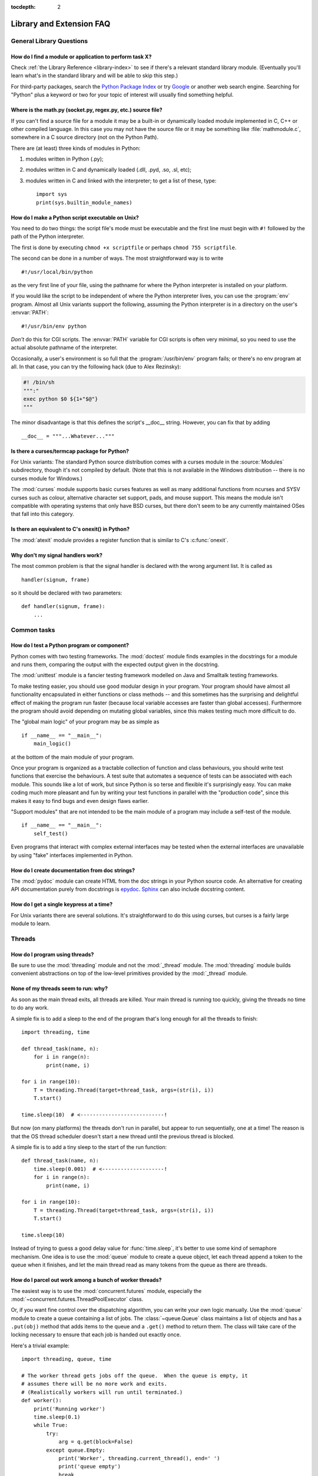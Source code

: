 :tocdepth: 2

=========================
Library and Extension FAQ
=========================

.. only:: html

   .. contents::

General Library Questions
=========================

How do I find a module or application to perform task X?
--------------------------------------------------------

Check :ref:`the Library Reference <library-index>` to see if there's a relevant
standard library module.  (Eventually you'll learn what's in the standard
library and will be able to skip this step.)

For third-party packages, search the `Python Package Index
<https://pypi.org>`_ or try `Google <https://www.google.com>`_ or
another web search engine.  Searching for "Python" plus a keyword or two for
your topic of interest will usually find something helpful.


Where is the math.py (socket.py, regex.py, etc.) source file?
-------------------------------------------------------------

If you can't find a source file for a module it may be a built-in or
dynamically loaded module implemented in C, C++ or other compiled language.
In this case you may not have the source file or it may be something like
:file:`mathmodule.c`, somewhere in a C source directory (not on the Python Path).

There are (at least) three kinds of modules in Python:

1) modules written in Python (.py);
2) modules written in C and dynamically loaded (.dll, .pyd, .so, .sl, etc);
3) modules written in C and linked with the interpreter; to get a list of these,
   type::

      import sys
      print(sys.builtin_module_names)


How do I make a Python script executable on Unix?
-------------------------------------------------

You need to do two things: the script file's mode must be executable and the
first line must begin with ``#!`` followed by the path of the Python
interpreter.

The first is done by executing ``chmod +x scriptfile`` or perhaps ``chmod 755
scriptfile``.

The second can be done in a number of ways.  The most straightforward way is to
write ::

  #!/usr/local/bin/python

as the very first line of your file, using the pathname for where the Python
interpreter is installed on your platform.

If you would like the script to be independent of where the Python interpreter
lives, you can use the :program:`env` program.  Almost all Unix variants support
the following, assuming the Python interpreter is in a directory on the user's
:envvar:`PATH`::

  #!/usr/bin/env python

*Don't* do this for CGI scripts.  The :envvar:`PATH` variable for CGI scripts is
often very minimal, so you need to use the actual absolute pathname of the
interpreter.

Occasionally, a user's environment is so full that the :program:`/usr/bin/env`
program fails; or there's no env program at all.  In that case, you can try the
following hack (due to Alex Rezinsky):

.. code-block:: sh

   #! /bin/sh
   """:"
   exec python $0 ${1+"$@"}
   """

The minor disadvantage is that this defines the script's __doc__ string.
However, you can fix that by adding ::

   __doc__ = """...Whatever..."""



Is there a curses/termcap package for Python?
---------------------------------------------

.. XXX curses *is* built by default, isn't it?

For Unix variants: The standard Python source distribution comes with a curses
module in the :source:`Modules` subdirectory, though it's not compiled by default.
(Note that this is not available in the Windows distribution -- there is no
curses module for Windows.)

The :mod:`curses` module supports basic curses features as well as many additional
functions from ncurses and SYSV curses such as colour, alternative character set
support, pads, and mouse support. This means the module isn't compatible with
operating systems that only have BSD curses, but there don't seem to be any
currently maintained OSes that fall into this category.


Is there an equivalent to C's onexit() in Python?
-------------------------------------------------

The :mod:`atexit` module provides a register function that is similar to C's
:c:func:`onexit`.


Why don't my signal handlers work?
----------------------------------

The most common problem is that the signal handler is declared with the wrong
argument list.  It is called as ::

   handler(signum, frame)

so it should be declared with two parameters::

   def handler(signum, frame):
       ...


Common tasks
============

How do I test a Python program or component?
--------------------------------------------

Python comes with two testing frameworks.  The :mod:`doctest` module finds
examples in the docstrings for a module and runs them, comparing the output with
the expected output given in the docstring.

The :mod:`unittest` module is a fancier testing framework modelled on Java and
Smalltalk testing frameworks.

To make testing easier, you should use good modular design in your program.
Your program should have almost all functionality
encapsulated in either functions or class methods -- and this sometimes has the
surprising and delightful effect of making the program run faster (because local
variable accesses are faster than global accesses).  Furthermore the program
should avoid depending on mutating global variables, since this makes testing
much more difficult to do.

The "global main logic" of your program may be as simple as ::

   if __name__ == "__main__":
       main_logic()

at the bottom of the main module of your program.

Once your program is organized as a tractable collection of function and class
behaviours, you should write test functions that exercise the behaviours.  A
test suite that automates a sequence of tests can be associated with each module.
This sounds like a lot of work, but since Python is so terse and flexible it's
surprisingly easy.  You can make coding much more pleasant and fun by writing
your test functions in parallel with the "production code", since this makes it
easy to find bugs and even design flaws earlier.

"Support modules" that are not intended to be the main module of a program may
include a self-test of the module. ::

   if __name__ == "__main__":
       self_test()

Even programs that interact with complex external interfaces may be tested when
the external interfaces are unavailable by using "fake" interfaces implemented
in Python.


How do I create documentation from doc strings?
-----------------------------------------------

The :mod:`pydoc` module can create HTML from the doc strings in your Python
source code.  An alternative for creating API documentation purely from
docstrings is `epydoc <http://epydoc.sourceforge.net/>`_.  `Sphinx
<http://sphinx-doc.org>`_ can also include docstring content.


How do I get a single keypress at a time?
-----------------------------------------

For Unix variants there are several solutions.  It's straightforward to do this
using curses, but curses is a fairly large module to learn.

.. XXX this doesn't work out of the box, some IO expert needs to check why

   Here's a solution without curses::

   import termios, fcntl, sys, os
   fd = sys.stdin.fileno()

   oldterm = termios.tcgetattr(fd)
   newattr = termios.tcgetattr(fd)
   newattr[3] = newattr[3] & ~termios.ICANON & ~termios.ECHO
   termios.tcsetattr(fd, termios.TCSANOW, newattr)

   oldflags = fcntl.fcntl(fd, fcntl.F_GETFL)
   fcntl.fcntl(fd, fcntl.F_SETFL, oldflags | os.O_NONBLOCK)

   try:
       while True:
           try:
               c = sys.stdin.read(1)
               print("Got character", repr(c))
           except OSError:
               pass
   finally:
       termios.tcsetattr(fd, termios.TCSAFLUSH, oldterm)
       fcntl.fcntl(fd, fcntl.F_SETFL, oldflags)

   You need the :mod:`termios` and the :mod:`fcntl` module for any of this to
   work, and I've only tried it on Linux, though it should work elsewhere.  In
   this code, characters are read and printed one at a time.

   :func:`termios.tcsetattr` turns off stdin's echoing and disables canonical
   mode.  :func:`fcntl.fnctl` is used to obtain stdin's file descriptor flags
   and modify them for non-blocking mode.  Since reading stdin when it is empty
   results in an :exc:`OSError`, this error is caught and ignored.

   .. versionchanged:: 3.3
      *sys.stdin.read* used to raise :exc:`IOError`. Starting from Python 3.3
      :exc:`IOError` is alias for :exc:`OSError`.


Threads
=======

How do I program using threads?
-------------------------------

Be sure to use the :mod:`threading` module and not the :mod:`_thread` module.
The :mod:`threading` module builds convenient abstractions on top of the
low-level primitives provided by the :mod:`_thread` module.


None of my threads seem to run: why?
------------------------------------

As soon as the main thread exits, all threads are killed.  Your main thread is
running too quickly, giving the threads no time to do any work.

A simple fix is to add a sleep to the end of the program that's long enough for
all the threads to finish::

   import threading, time

   def thread_task(name, n):
       for i in range(n):
           print(name, i)

   for i in range(10):
       T = threading.Thread(target=thread_task, args=(str(i), i))
       T.start()

   time.sleep(10)  # <---------------------------!

But now (on many platforms) the threads don't run in parallel, but appear to run
sequentially, one at a time!  The reason is that the OS thread scheduler doesn't
start a new thread until the previous thread is blocked.

A simple fix is to add a tiny sleep to the start of the run function::

   def thread_task(name, n):
       time.sleep(0.001)  # <--------------------!
       for i in range(n):
           print(name, i)

   for i in range(10):
       T = threading.Thread(target=thread_task, args=(str(i), i))
       T.start()

   time.sleep(10)

Instead of trying to guess a good delay value for :func:`time.sleep`,
it's better to use some kind of semaphore mechanism.  One idea is to use the
:mod:`queue` module to create a queue object, let each thread append a token to
the queue when it finishes, and let the main thread read as many tokens from the
queue as there are threads.


How do I parcel out work among a bunch of worker threads?
---------------------------------------------------------

The easiest way is to use the :mod:`concurrent.futures` module,
especially the :mod:`~concurrent.futures.ThreadPoolExecutor` class.

Or, if you want fine control over the dispatching algorithm, you can write
your own logic manually.  Use the :mod:`queue` module to create a queue
containing a list of jobs.  The :class:`~queue.Queue` class maintains a
list of objects and has a ``.put(obj)`` method that adds items to the queue and
a ``.get()`` method to return them.  The class will take care of the locking
necessary to ensure that each job is handed out exactly once.

Here's a trivial example::

   import threading, queue, time

   # The worker thread gets jobs off the queue.  When the queue is empty, it
   # assumes there will be no more work and exits.
   # (Realistically workers will run until terminated.)
   def worker():
       print('Running worker')
       time.sleep(0.1)
       while True:
           try:
               arg = q.get(block=False)
           except queue.Empty:
               print('Worker', threading.current_thread(), end=' ')
               print('queue empty')
               break
           else:
               print('Worker', threading.current_thread(), end=' ')
               print('running with argument', arg)
               time.sleep(0.5)

   # Create queue
   q = queue.Queue()

   # Start a pool of 5 workers
   for i in range(5):
       t = threading.Thread(target=worker, name='worker %i' % (i+1))
       t.start()

   # Begin adding work to the queue
   for i in range(50):
       q.put(i)

   # Give threads time to run
   print('Main thread sleeping')
   time.sleep(5)

When run, this will produce the following output:

.. code-block:: none

   Running worker
   Running worker
   Running worker
   Running worker
   Running worker
   Main thread sleeping
   Worker <Thread(worker 1, started 130283832797456)> running with argument 0
   Worker <Thread(worker 2, started 130283824404752)> running with argument 1
   Worker <Thread(worker 3, started 130283816012048)> running with argument 2
   Worker <Thread(worker 4, started 130283807619344)> running with argument 3
   Worker <Thread(worker 5, started 130283799226640)> running with argument 4
   Worker <Thread(worker 1, started 130283832797456)> running with argument 5
   ...

Consult the module's documentation for more details; the :class:`~queue.Queue`
class provides a featureful interface.


What kinds of global value mutation are thread-safe?
----------------------------------------------------

A :term:`global interpreter lock` (GIL) is used internally to ensure that only one
thread runs in the Python VM at a time.  In general, Python offers to switch
among threads only between bytecode instructions; how frequently it switches can
be set via :func:`sys.setswitchinterval`.  Each bytecode instruction and
therefore all the C implementation code reached from each instruction is
therefore atomic from the point of view of a Python program.

In theory, this means an exact accounting requires an exact understanding of the
PVM bytecode implementation.  In practice, it means that operations on shared
variables of built-in data types (ints, lists, dicts, etc) that "look atomic"
really are.

For example, the following operations are all atomic (L, L1, L2 are lists, D,
D1, D2 are dicts, x, y are objects, i, j are ints)::

   L.append(x)
   L1.extend(L2)
   x = L[i]
   x = L.pop()
   L1[i:j] = L2
   L.sort()
   x = y
   x.field = y
   D[x] = y
   D1.update(D2)
   D.keys()

These aren't::

   i = i+1
   L.append(L[-1])
   L[i] = L[j]
   D[x] = D[x] + 1

Operations that replace other objects may invoke those other objects'
:meth:`__del__` method when their reference count reaches zero, and that can
affect things.  This is especially true for the mass updates to dictionaries and
lists.  When in doubt, use a mutex!


Can't we get rid of the Global Interpreter Lock?
------------------------------------------------

.. XXX link to dbeazley's talk about GIL?

The :term:`global interpreter lock` (GIL) is often seen as a hindrance to Python's
deployment on high-end multiprocessor server machines, because a multi-threaded
Python program effectively only uses one CPU, due to the insistence that
(almost) all Python code can only run while the GIL is held.

Back in the days of Python 1.5, Greg Stein actually implemented a comprehensive
patch set (the "free threading" patches) that removed the GIL and replaced it
with fine-grained locking.  Adam Olsen recently did a similar experiment
in his `python-safethread <https://code.google.com/archive/p/python-safethread>`_
project.  Unfortunately, both experiments exhibited a sharp drop in single-thread
performance (at least 30% slower), due to the amount of fine-grained locking
necessary to compensate for the removal of the GIL.

This doesn't mean that you can't make good use of Python on multi-CPU machines!
You just have to be creative with dividing the work up between multiple
*processes* rather than multiple *threads*.  The
:class:`~concurrent.futures.ProcessPoolExecutor` class in the new
:mod:`concurrent.futures` module provides an easy way of doing so; the
:mod:`multiprocessing` module provides a lower-level API in case you want
more control over dispatching of tasks.

Judicious use of C extensions will also help; if you use a C extension to
perform a time-consuming task, the extension can release the GIL while the
thread of execution is in the C code and allow other threads to get some work
done.  Some standard library modules such as :mod:`zlib` and :mod:`hashlib`
already do this.

It has been suggested that the GIL should be a per-interpreter-state lock rather
than truly global; interpreters then wouldn't be able to share objects.
Unfortunately, this isn't likely to happen either.  It would be a tremendous
amount of work, because many object implementations currently have global state.
For example, small integers and short strings are cached; these caches would
have to be moved to the interpreter state.  Other object types have their own
free list; these free lists would have to be moved to the interpreter state.
And so on.

And I doubt that it can even be done in finite time, because the same problem
exists for 3rd party extensions.  It is likely that 3rd party extensions are
being written at a faster rate than you can convert them to store all their
global state in the interpreter state.

And finally, once you have multiple interpreters not sharing any state, what
have you gained over running each interpreter in a separate process?


Input and Output
================

How do I delete a file? (And other file questions...)
-----------------------------------------------------

Use ``os.remove(filename)`` or ``os.unlink(filename)``; for documentation, see
the :mod:`os` module.  The two functions are identical; :func:`~os.unlink` is simply
the name of the Unix system call for this function.

To remove a directory, use :func:`os.rmdir`; use :func:`os.mkdir` to create one.
``os.makedirs(path)`` will create any intermediate directories in ``path`` that
don't exist. ``os.removedirs(path)`` will remove intermediate directories as
long as they're empty; if you want to delete an entire directory tree and its
contents, use :func:`shutil.rmtree`.

To rename a file, use ``os.rename(old_path, new_path)``.

To truncate a file, open it using ``f = open(filename, "rb+")``, and use
``f.truncate(offset)``; offset defaults to the current seek position.  There's
also ``os.ftruncate(fd, offset)`` for files opened with :func:`os.open`, where
*fd* is the file descriptor (a small integer).

The :mod:`shutil` module also contains a number of functions to work on files
including :func:`~shutil.copyfile`, :func:`~shutil.copytree`, and
:func:`~shutil.rmtree`.


How do I copy a file?
---------------------

The :mod:`shutil` module contains a :func:`~shutil.copyfile` function.
Note that on Windows NTFS volumes, it does not copy
`alternate data streams
<https://en.wikipedia.org/wiki/NTFS#Alternate_data_stream_(ADS)>`_
nor `resource forks <https://en.wikipedia.org/wiki/Resource_fork>`__
on macOS HFS+ volumes, though both are now rarely used.
It also doesn't copy file permissions and metadata, though using
:func:`shutil.copy2` instead will preserve most (though not all) of it.


How do I read (or write) binary data?
-------------------------------------

To read or write complex binary data formats, it's best to use the :mod:`struct`
module.  It allows you to take a string containing binary data (usually numbers)
and convert it to Python objects; and vice versa.

For example, the following code reads two 2-byte integers and one 4-byte integer
in big-endian format from a file::

   import struct

   with open(filename, "rb") as f:
       s = f.read(8)
       x, y, z = struct.unpack(">hhl", s)

The '>' in the format string forces big-endian data; the letter 'h' reads one
"short integer" (2 bytes), and 'l' reads one "long integer" (4 bytes) from the
string.

For data that is more regular (e.g. a homogeneous list of ints or floats),
you can also use the :mod:`array` module.

.. note::

   To read and write binary data, it is mandatory to open the file in
   binary mode (here, passing ``"rb"`` to :func:`open`).  If you use
   ``"r"`` instead (the default), the file will be open in text mode
   and ``f.read()`` will return :class:`str` objects rather than
   :class:`bytes` objects.


I can't seem to use os.read() on a pipe created with os.popen(); why?
---------------------------------------------------------------------

:func:`os.read` is a low-level function which takes a file descriptor, a small
integer representing the opened file.  :func:`os.popen` creates a high-level
file object, the same type returned by the built-in :func:`open` function.
Thus, to read *n* bytes from a pipe *p* created with :func:`os.popen`, you need to
use ``p.read(n)``.


.. XXX update to use subprocess. See the :ref:`subprocess-replacements` section.

   How do I run a subprocess with pipes connected to both input and output?
   ------------------------------------------------------------------------

   Use the :mod:`popen2` module.  For example::

      import popen2
      fromchild, tochild = popen2.popen2("command")
      tochild.write("input\n")
      tochild.flush()
      output = fromchild.readline()

   Warning: in general it is unwise to do this because you can easily cause a
   deadlock where your process is blocked waiting for output from the child
   while the child is blocked waiting for input from you.  This can be caused
   by the parent expecting the child to output more text than it does or
   by data being stuck in stdio buffers due to lack of flushing.
   The Python parent can of course explicitly flush the data it sends to the
   child before it reads any output, but if the child is a naive C program it
   may have been written to never explicitly flush its output, even if it is
   interactive, since flushing is normally automatic.

   Note that a deadlock is also possible if you use :func:`popen3` to read
   stdout and stderr. If one of the two is too large for the internal buffer
   (increasing the buffer size does not help) and you ``read()`` the other one
   first, there is a deadlock, too.

   Note on a bug in popen2: unless your program calls ``wait()`` or
   ``waitpid()``, finished child processes are never removed, and eventually
   calls to popen2 will fail because of a limit on the number of child
   processes.  Calling :func:`os.waitpid` with the :data:`os.WNOHANG` option can
   prevent this; a good place to insert such a call would be before calling
   ``popen2`` again.

   In many cases, all you really need is to run some data through a command and
   get the result back.  Unless the amount of data is very large, the easiest
   way to do this is to write it to a temporary file and run the command with
   that temporary file as input.  The standard module :mod:`tempfile` exports a
   :func:`~tempfile.mktemp` function to generate unique temporary file names. ::

      import tempfile
      import os

      class Popen3:
          """
          This is a deadlock-safe version of popen that returns
          an object with errorlevel, out (a string) and err (a string).
          (capturestderr may not work under windows.)
          Example: print(Popen3('grep spam','\n\nhere spam\n\n').out)
          """
          def __init__(self,command,input=None,capturestderr=None):
              outfile=tempfile.mktemp()
              command="( %s ) > %s" % (command,outfile)
              if input:
                  infile=tempfile.mktemp()
                  open(infile,"w").write(input)
                  command=command+" <"+infile
              if capturestderr:
                  errfile=tempfile.mktemp()
                  command=command+" 2>"+errfile
              self.errorlevel=os.system(command) >> 8
              self.out=open(outfile,"r").read()
              os.remove(outfile)
              if input:
                  os.remove(infile)
              if capturestderr:
                  self.err=open(errfile,"r").read()
                  os.remove(errfile)

   Note that many interactive programs (e.g. vi) don't work well with pipes
   substituted for standard input and output.  You will have to use pseudo ttys
   ("ptys") instead of pipes. Or you can use a Python interface to Don Libes'
   "expect" library.  A Python extension that interfaces to expect is called
   "expy" and available from http://expectpy.sourceforge.net.  A pure Python
   solution that works like expect is `pexpect
   <https://pypi.org/project/pexpect/>`_.


How do I access the serial (RS232) port?
----------------------------------------

For Win32, OSX, Linux, BSD, Jython, IronPython:

   https://pypi.org/project/pyserial/

For Unix, see a Usenet post by Mitch Chapman:

   https://groups.google.com/groups?selm=34A04430.CF9@ohioee.com


Why doesn't closing sys.stdout (stdin, stderr) really close it?
---------------------------------------------------------------

Python :term:`file objects <file object>` are a high-level layer of
abstraction on low-level C file descriptors.

For most file objects you create in Python via the built-in :func:`open`
function, ``f.close()`` marks the Python file object as being closed from
Python's point of view, and also arranges to close the underlying C file
descriptor.  This also happens automatically in ``f``'s destructor, when
``f`` becomes garbage.

But stdin, stdout and stderr are treated specially by Python, because of the
special status also given to them by C.  Running ``sys.stdout.close()`` marks
the Python-level file object as being closed, but does *not* close the
associated C file descriptor.

To close the underlying C file descriptor for one of these three, you should
first be sure that's what you really want to do (e.g., you may confuse
extension modules trying to do I/O).  If it is, use :func:`os.close`::

   os.close(stdin.fileno())
   os.close(stdout.fileno())
   os.close(stderr.fileno())

Or you can use the numeric constants 0, 1 and 2, respectively.


Network/Internet Programming
============================

What WWW tools are there for Python?
------------------------------------

See the chapters titled :ref:`internet` and :ref:`netdata` in the Library
Reference Manual.  Python has many modules that will help you build server-side
and client-side web systems.

.. XXX check if wiki page is still up to date

A summary of available frameworks is maintained by Paul Boddie at
https://wiki.python.org/moin/WebProgramming\ .

Cameron Laird maintains a useful set of pages about Python web technologies at
https://web.archive.org/web/20210224183619/http://phaseit.net/claird/comp.lang.python/web_python.


How can I mimic CGI form submission (METHOD=POST)?
--------------------------------------------------

I would like to retrieve web pages that are the result of POSTing a form. Is
there existing code that would let me do this easily?

Yes. Here's a simple example that uses :mod:`urllib.request`::

   #!/usr/local/bin/python

   import urllib.request

   # build the query string
   qs = "First=Josephine&MI=Q&Last=Public"

   # connect and send the server a path
   req = urllib.request.urlopen('http://www.some-server.out-there'
                                '/cgi-bin/some-cgi-script', data=qs)
   with req:
       msg, hdrs = req.read(), req.info()

Note that in general for percent-encoded POST operations, query strings must be
quoted using :func:`urllib.parse.urlencode`.  For example, to send
``name=Guy Steele, Jr.``::

   >>> import urllib.parse
   >>> urllib.parse.urlencode({'name': 'Guy Steele, Jr.'})
   'name=Guy+Steele%2C+Jr.'

.. seealso:: :ref:`urllib-howto` for extensive examples.


What module should I use to help with generating HTML?
------------------------------------------------------

.. XXX add modern template languages

You can find a collection of useful links on the `Web Programming wiki page
<https://wiki.python.org/moin/WebProgramming>`_.


How do I send mail from a Python script?
----------------------------------------

Use the standard library module :mod:`smtplib`.

Here's a very simple interactive mail sender that uses it.  This method will
work on any host that supports an SMTP listener. ::

   import sys, smtplib

   fromaddr = input("From: ")
   toaddrs  = input("To: ").split(',')
   print("Enter message, end with ^D:")
   msg = ''
   while True:
       line = sys.stdin.readline()
       if not line:
           break
       msg += line

   # The actual mail send
   server = smtplib.SMTP('localhost')
   server.sendmail(fromaddr, toaddrs, msg)
   server.quit()

A Unix-only alternative uses sendmail.  The location of the sendmail program
varies between systems; sometimes it is ``/usr/lib/sendmail``, sometimes
``/usr/sbin/sendmail``.  The sendmail manual page will help you out.  Here's
some sample code::

   import os

   SENDMAIL = "/usr/sbin/sendmail"  # sendmail location
   p = os.popen("%s -t -i" % SENDMAIL, "w")
   p.write("To: receiver@example.com\n")
   p.write("Subject: test\n")
   p.write("\n")  # blank line separating headers from body
   p.write("Some text\n")
   p.write("some more text\n")
   sts = p.close()
   if sts != 0:
       print("Sendmail exit status", sts)


How do I avoid blocking in the connect() method of a socket?
------------------------------------------------------------

The :mod:`select` module is commonly used to help with asynchronous I/O on
sockets.

To prevent the TCP connect from blocking, you can set the socket to non-blocking
mode.  Then when you do the :meth:`socket.connect`, you will either connect immediately
(unlikely) or get an exception that contains the error number as ``.errno``.
``errno.EINPROGRESS`` indicates that the connection is in progress, but hasn't
finished yet.  Different OSes will return different values, so you're going to
have to check what's returned on your system.

You can use the :meth:`socket.connect_ex` method to avoid creating an exception.  It will
just return the errno value.  To poll, you can call :meth:`socket.connect_ex` again later
-- ``0`` or ``errno.EISCONN`` indicate that you're connected -- or you can pass this
socket to :meth:`select.select` to check if it's writable.

.. note::
   The :mod:`asyncio` module provides a general purpose single-threaded and
   concurrent asynchronous library, which can be used for writing non-blocking
   network code.
   The third-party `Twisted <https://twistedmatrix.com/trac/>`_ library is
   a popular and feature-rich alternative.


Databases
=========

Are there any interfaces to database packages in Python?
--------------------------------------------------------

Yes.

Interfaces to disk-based hashes such as :mod:`DBM <dbm.ndbm>` and :mod:`GDBM
<dbm.gnu>` are also included with standard Python.  There is also the
:mod:`sqlite3` module, which provides a lightweight disk-based relational
database.

Support for most relational databases is available.  See the
`DatabaseProgramming wiki page
<https://wiki.python.org/moin/DatabaseProgramming>`_ for details.


How do you implement persistent objects in Python?
--------------------------------------------------

The :mod:`pickle` library module solves this in a very general way (though you
still can't store things like open files, sockets or windows), and the
:mod:`shelve` library module uses pickle and (g)dbm to create persistent
mappings containing arbitrary Python objects.


Mathematics and Numerics
========================

How do I generate random numbers in Python?
-------------------------------------------

The standard module :mod:`random` implements a random number generator.  Usage
is simple::

   import random
   random.random()

This returns a random floating point number in the range [0, 1).

There are also many other specialized generators in this module, such as:

* ``randrange(a, b)`` chooses an integer in the range [a, b).
* ``uniform(a, b)`` chooses a floating point number in the range [a, b).
* ``normalvariate(mean, sdev)`` samples the normal (Gaussian) distribution.

Some higher-level functions operate on sequences directly, such as:

* ``choice(S)`` chooses a random element from a given sequence.
* ``shuffle(L)`` shuffles a list in-place, i.e. permutes it randomly.

There's also a ``Random`` class you can instantiate to create independent
multiple random number generators.
